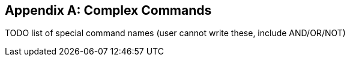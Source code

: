 [appendix]
[[complex-commands]]
== Complex Commands

TODO list of special command names (user cannot write these, include AND/OR/NOT)

